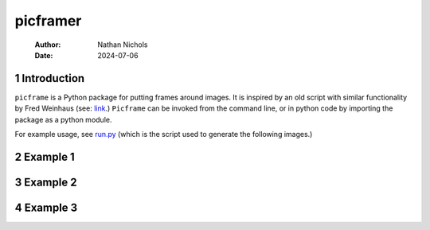 =========
picframer
=========

    :Author: Nathan Nichols
    :Date: 2024-07-06



1 Introduction
--------------

``picframe`` is a Python package for putting frames around images. It
is inspired by an old script with similar functionality by Fred
Weinhaus (see: `link <http://www.fmwconcepts.com/imagemagick/picframe/index.php>`_.) ``Picframe`` can be invoked from the command
line, or in python code by importing the package as a python module.

For example usage, see `run.py <run.py>`_ (which is the script used to generate
the following images.)

2 Example 1
-----------

.. image:: pom.png
    :target: demo_imgs/pom.png
.. image:: pom-framed.png
    :target: demo_imgs/pom-framed.png

3 Example 2
-----------

.. image:: coolguy1.png
    :target: demo_imgs/coolguy1.png
.. image:: coolguy1-framed.png
    :target: demo_imgs/coolguy1-framed.png

4 Example 3
-----------

.. image:: test.png
    :target: demo_imgs/test.png
.. image:: test-framed.png
    :target: demo_imgs/test-framed.png

